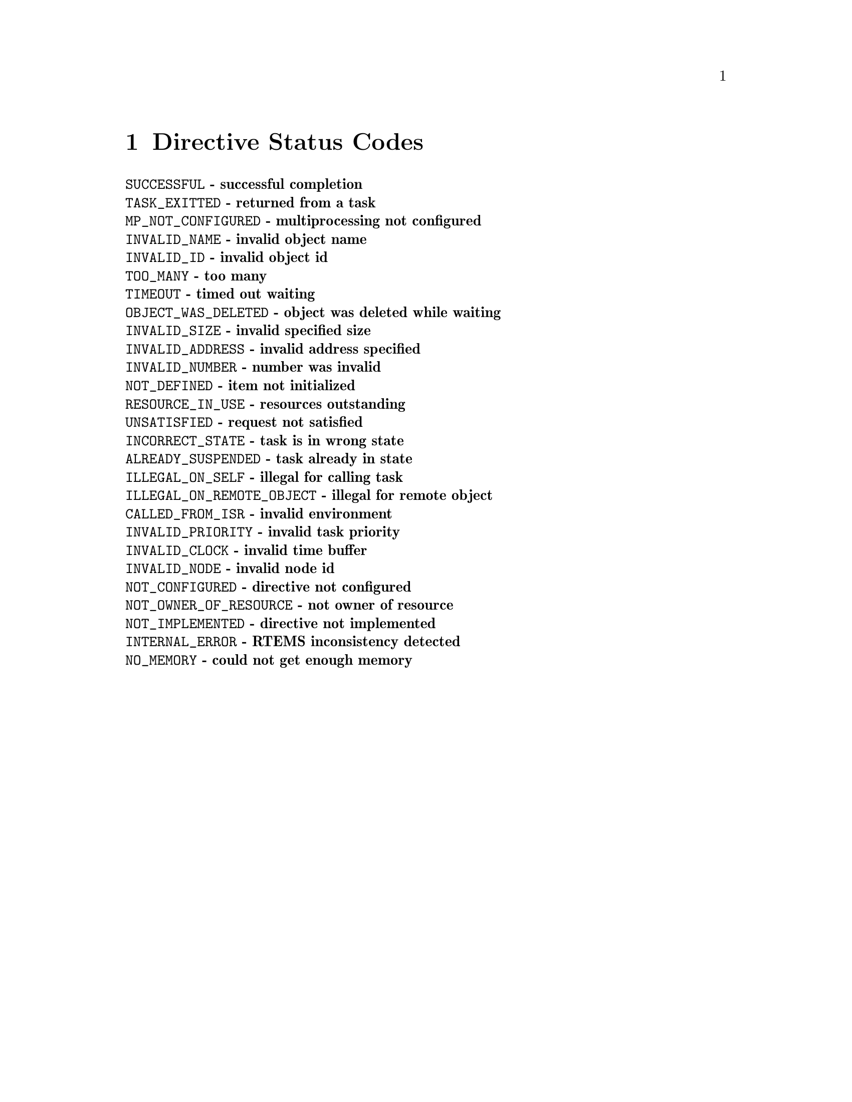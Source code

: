 @c
@c  COPYRIGHT (c) 1996.
@c  On-Line Applications Research Corporation (OAR).
@c  All rights reserved.
@c
@c  $Id$
@c

@ifinfo
@node Directive Status Codes, Example Application, MULTIPROCESSING_ANNOUNCE - Announce the arrival of a packet, Top
@end ifinfo
@chapter Directive Status Codes
@table @b
@item @code{SUCCESSFUL} - successful completion
@item @code{TASK_EXITTED} - returned from a task
@item @code{MP_NOT_CONFIGURED} - multiprocessing not configured
@item @code{INVALID_NAME} - invalid object name
@item @code{INVALID_ID} - invalid object id
@item @code{TOO_MANY} - too many
@item @code{TIMEOUT} - timed out waiting
@item @code{OBJECT_WAS_DELETED} - object was deleted while waiting
@item @code{INVALID_SIZE} - invalid specified size
@item @code{INVALID_ADDRESS} - invalid address specified
@item @code{INVALID_NUMBER} - number was invalid
@item @code{NOT_DEFINED} - item not initialized
@item @code{RESOURCE_IN_USE} - resources outstanding
@item @code{UNSATISFIED} - request not satisfied
@item @code{INCORRECT_STATE} - task is in wrong state
@item @code{ALREADY_SUSPENDED} - task already in state
@item @code{ILLEGAL_ON_SELF} - illegal for calling task
@item @code{ILLEGAL_ON_REMOTE_OBJECT} - illegal for remote object
@item @code{CALLED_FROM_ISR} - invalid environment
@item @code{INVALID_PRIORITY} - invalid task priority
@item @code{INVALID_CLOCK} - invalid time buffer
@item @code{INVALID_NODE} - invalid node id
@item @code{NOT_CONFIGURED} - directive not configured
@item @code{NOT_OWNER_OF_RESOURCE} - not owner of resource
@item @code{NOT_IMPLEMENTED} - directive not implemented
@item @code{INTERNAL_ERROR} - RTEMS inconsistency detected
@item @code{NO_MEMORY} - could not get enough memory
@end table


